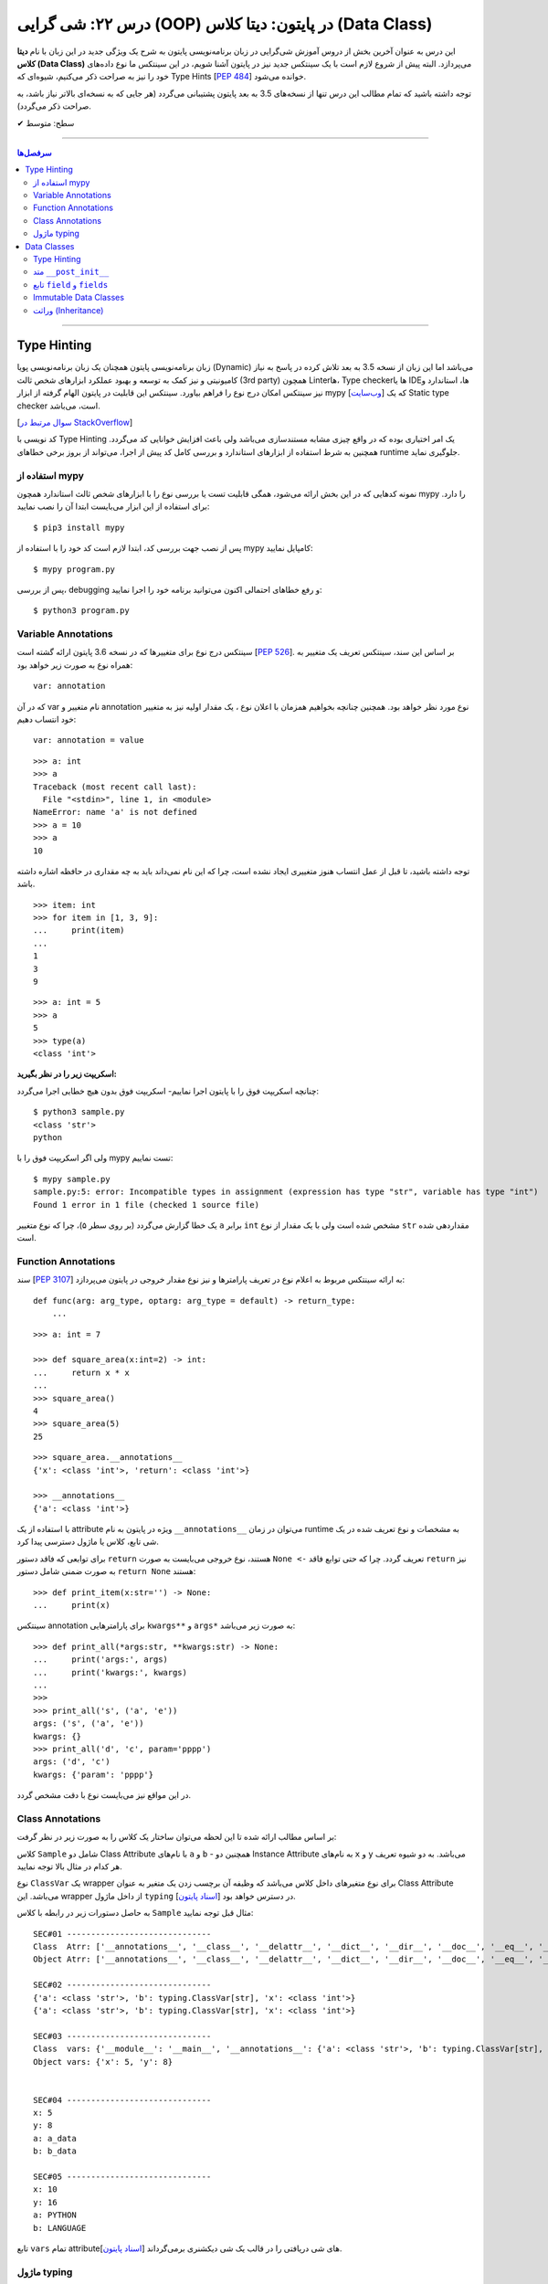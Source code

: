 .. role:: emoji-size

.. meta::
   :description: کتاب آموزش زبان برنامه نویسی پایتون به فارسی، آموزش شی گرایی در پایتون، OOP در پایتون، دیتا کلاس در پایتون، Data Classe در پایتون
   :keywords:  آموزش, آموزش پایتون, آموزش برنامه نویسی, پایتون, Data Class, کتابخانه, پایتون, شی گرایی در پایتون


درس ۲۲: شی گرایی (OOP) در پایتون: دیتا کلاس (Data Class)
===================================================================================================

این درس به عنوان آخرین بخش از دروس آموزش شی‌گرایی در زبان برنامه‌نویسی پایتون به شرح یک ویژگی جدید در این زبان با نام **دیتا کلاس (Data Class)** می‌پردازد. البته پیش از شروع لازم است با یک سینتکس جدید نیز در پایتون آشنا شویم، در این سینتکس ما نوع داده‌های خود را نیز به صراحت ذکر می‌کنیم، شیوه‌ای که Type Hints [`PEP 484 <https://www.python.org/dev/peps/pep-0484/>`__] خوانده می‌شود.


توجه داشته باشید که تمام مطالب این درس تنها از نسخه‌های 3.5 به بعد پایتون پشتیبانی می‌گردد (هر جایی که به نسخه‌ای بالاتر نیاز باشد، به صراحت ذکر می‌گردد).



:emoji-size:`✔` سطح: متوسط

----


.. contents:: سرفصل‌ها
    :depth: 2

----



Type Hinting
----------------------------

زبان برنامه‌نویسی پایتون همچنان یک زبان برنامه‌نویسی پویا (Dynamic) می‌باشد اما این زبان از نسخه 3.5 به بعد تلاش کرده در پاسخ به نیاز کامیونیتی و نیز کمک به توسعه و بهبود عملکرد ابزارهای شخص ثالث (3rd party) همچون Linterها، Type checkerها یا IDEها، استاندارد و نیز سینتکس امکان درج نوع را فراهم بیاورد. سینتکس این قابلیت در پایتون الهام گرفته از ابزار mypy [`وب‌سایت <http://mypy-lang.org>`__] که یک Static type checker است، می‌باشد. 

[`سوال مرتبط در StackOverflow <https://stackoverflow.com/q/32557920>`__]

کد نویسی با Type Hinting یک امر اختیاری بوده که در واقع چیزی مشابه مستندسازی می‌باشد ولی باعث افزایش خوانایی کد می‌گردد. همچنین به شرط استفاده از ابزارهای استاندارد و بررسی کامل کد پیش از اجرا، می‌تواند از بروز برخی خطاهای runtime جلوگیری نماید.


استفاده از mypy
~~~~~~~~~~~~~~~~~~~~~~

نمونه کدهایی که در این بخش ارائه می‌شود، همگی قابلیت تست یا بررسی نوع را با ابزارهای  شخص ثالث استاندارد همچون mypy را دارد. برای استفاده از این ابزار می‌بایست ابتدا آن را نصب نمایید::

     $ pip3 install mypy


پس از نصب جهت بررسی کد، ابتدا لازم است کد خود را با استفاده از mypy کامپایل نمایید::

     $ mypy program.py


پس از بررسی، debugging و رفع خطاهای احتمالی اکنون می‌توانید برنامه خود را اجرا نمایید::


     $ python3 program.py


Variable Annotations 
~~~~~~~~~~~~~~~~~~~~~~

سینتکس درج نوع برای متغییرها که در نسخه 3.6 پایتون ارائه گشته است [`PEP 526 <https://www.python.org/dev/peps/pep-0526/>`__]. بر اساس این سند، سینتکس تعریف یک متغییر به همراه نوع به صورت زیر خواهد بود::

    var: annotation

که در آن var نام متغییر و annotation نوع مورد نظر خواهد بود. همچنین چنانچه بخواهیم همزمان با اعلان نوع ، یک مقدار اولیه نیز به متغییر خود انتساب دهیم::

    var: annotation = value


::


    >>> a: int
    >>> a
    Traceback (most recent call last):
      File "<stdin>", line 1, in <module>
    NameError: name 'a' is not defined
    >>> a = 10
    >>> a
    10

توجه داشته باشید، تا قبل از عمل انتساب هنوز متغییری ایجاد نشده است، چرا که این نام نمی‌داند باید به چه مقداری در حافظه اشاره داشته باشد.

::

    >>> item: int
    >>> for item in [1, 3, 9]:
    ...     print(item)
    ... 
    1
    3
    9



::

    >>> a: int = 5
    >>> a
    5
    >>> type(a)
    <class 'int'>


**اسکریپت زیر را در نظر بگیرید:**


.. code-block:: python
    :linenos:

    # sample.py

    a: int

    a = 'python'

    print(type(a))
    print(a)

چنانچه اسکریپت فوق را با پایتون اجرا نماییم- اسکریپت فوق بدون هیچ خطایی اجرا می‌گردد::

    $ python3 sample.py                                                                     
    <class 'str'>
    python

ولی اگر اسکریپت فوق را با mypy تست نماییم::

    $ mypy sample.py
    sample.py:5: error: Incompatible types in assignment (expression has type "str", variable has type "int")
    Found 1 error in 1 file (checked 1 source file)

یک خطا گزارش می‌گردد (بر روی سطر ۵)، چرا که نوع متغییر ``a`` برابر ``int`` مشخص شده است ولی با یک مقدار از نوع ``str`` مقداردهی شده است.


Function Annotations 
~~~~~~~~~~~~~~~~~~~~~~

سند [`PEP 3107 <https://www.python.org/dev/peps/pep-3107/>`__] به ارائه سینتکس مربوط به اعلام نوع در تعریف پارامترها و نیز نوع مقدار خروجی در پایتون می‌پردازد::

    def func(arg: arg_type, optarg: arg_type = default) -> return_type:
        ...

::

    >>> a: int = 7

    >>> def square_area(x:int=2) -> int:
    ...     return x * x
    ... 
    >>> square_area()
    4
    >>> square_area(5)
    25


::

    >>> square_area.__annotations__
    {'x': <class 'int'>, 'return': <class 'int'>}

    >>> __annotations__
    {'a': <class 'int'>}

با استفاده از یک attribute ویژه در پایتون به نام ``__annotations__`` می‌توان در زمان runtime به مشخصات و نوع تعریف شده در یک شی تابع، کلاس یا ماژول دسترسی پیدا کرد.

برای توابعی که فاقد دستور ``return`` هستند، نوع خروجی می‌بایست به صورت ``None <-`` تعریف گردد. چرا که حتی توابع فاقد ``return`` نیز به صورت ضمنی شامل دستور ``return None`` هستند::


    >>> def print_item(x:str='') -> None:
    ...     print(x)



سینتکس annotation برای پارامترهایی ``kwargs**`` و ``args*`` به صورت زیر می‌باشد::

    >>> def print_all(*args:str, **kwargs:str) -> None:
    ...     print('args:', args)
    ...     print('kwargs:', kwargs)
    ... 
    >>> 
    >>> print_all('s', ('a', 'e'))
    args: ('s', ('a', 'e'))
    kwargs: {}
    >>> print_all('d', 'c', param='pppp')
    args: ('d', 'c')
    kwargs: {'param': 'pppp'}

در این مواقع نیز می‌بایست نوع با دقت مشخص گردد.



Class Annotations 
~~~~~~~~~~~~~~~~~~~~~~

بر اساس مطالب ارائه شده تا این لحظه می‌توان ساختار یک کلاس را به صورت زیر در نظر گرفت:


.. code-block:: python
    :linenos:

    from typing import ClassVar

    class Sample:

        a: str = 'a_data'
        b: ClassVar[str] = "b_data"

        x: int

        def __init__(self, x: int, y:int=8) -> None:
            self.x = x
            self.y = y

کلاس ``Sample`` شامل دو Class Attribute با نام‌های ``a`` و ``b`` - همچنین دو Instance Attribute به نام‌های  ``x`` و ``y`` می‌باشد. به دو شیوه تعریف هر کدام در مثال بالا توجه نمایید.

نوع ``ClassVar`` یک wrapper برای نوع متغیرهای داخل کلاس می‌باشد که وظیفه آن برچسب زدن یک متغیر به عنوان Class Attribute می‌باشد. این wrapper از داخل ماژول ``typing`` در دسترس خواهد بود [`اسناد پایتون <https://docs.python.org/3/library/typing.html#typing.ClassVar>`__].

به حاصل دستورات زیر در رابطه با کلاس ``Sample`` مثال قبل توجه نمایید:




.. code-block:: python
    :linenos:


    obj = Sample(5)

    print('\nSEC#01', '-' * 30)
    print('Class  Atrr:', dir(Sample))
    print('Object Atrr:', dir(obj))

    print('\nSEC#02', '-' * 30)
    print(Sample.__annotations__)
    print(obj.__annotations__)

    print('\nSEC#03', '-' * 30)
    print('Class  vars:', vars(Sample))
    print('Object vars:', vars(obj))

    print('\nSEC#04', '-' * 30)
    print('x:', obj.x)
    print('y:', obj.y)
    print('a:', Sample.a)
    print('b:', Sample.b)

    print('\nSEC#05', '-' * 30)

    obj.x = 10
    obj.y = 16
    Sample.a = "PYTHON"
    Sample.b = "LANGUAGE"
    print('x:', obj.x)
    print('y:', obj.y)
    print('a:', Sample.a)
    print('b:', Sample.b)


::
    
    SEC#01 ------------------------------
    Class  Atrr: ['__annotations__', '__class__', '__delattr__', '__dict__', '__dir__', '__doc__', '__eq__', '__format__', '__ge__', '__getattribute__', '__gt__', '__hash__', '__init__', '__init_subclass__', '__le__', '__lt__', '__module__', '__ne__', '__new__', '__reduce__', '__reduce_ex__', '__repr__', '__setattr__', '__sizeof__', '__str__', '__subclasshook__', '__weakref__', 'a', 'b']
    Object Atrr: ['__annotations__', '__class__', '__delattr__', '__dict__', '__dir__', '__doc__', '__eq__', '__format__', '__ge__', '__getattribute__', '__gt__', '__hash__', '__init__', '__init_subclass__', '__le__', '__lt__', '__module__', '__ne__', '__new__', '__reduce__', '__reduce_ex__', '__repr__', '__setattr__', '__sizeof__', '__str__', '__subclasshook__', '__weakref__', 'a', 'b', 'x', 'y']

    SEC#02 ------------------------------
    {'a': <class 'str'>, 'b': typing.ClassVar[str], 'x': <class 'int'>}
    {'a': <class 'str'>, 'b': typing.ClassVar[str], 'x': <class 'int'>}

    SEC#03 ------------------------------
    Class  vars: {'__module__': '__main__', '__annotations__': {'a': <class 'str'>, 'b': typing.ClassVar[str], 'x': <class 'int'>}, 'a': 'a_data', 'b': 'b_data', '__init__': <function Sample.__init__ at 0x7faae8f16bf8>, '__dict__': <attribute '__dict__' of 'Sample' objects>, '__weakref__': <attribute '__weakref__' of 'Sample' objects>, '__doc__': None}
    Object vars: {'x': 5, 'y': 8}


    SEC#04 ------------------------------
    x: 5
    y: 8
    a: a_data
    b: b_data

    SEC#05 ------------------------------
    x: 10
    y: 16
    a: PYTHON
    b: LANGUAGE


تابع ``vars`` تمام attributeهای شی دریافتی را در قالب یک شی دیکشنری برمی‌گرداند [`اسناد پایتون <https://docs.python.org/3/library/functions.html#vars>`__].



ماژول typing
~~~~~~~~~~~~~~~~~~~~~~

این ماژول از نسخه 3.5 با هدف فراهم آوردن پشتیبانی از انواع داده پیچیده‌تر در Runtime پایتون، افزوده شده است [`اسناد پایتون <https://docs.python.org/3/library/typing.html>`__]. 

برخی از مواردی که این ماژول در پشتیبانی از قابلیت Type Hints فراهم آورده است به شرح زیر است. جهت آشنایی بیشتر می‌توانید به صفحه اصلی مستندات مراجعه نمایید.


**-- معادل برخی از انواع --**

تاکنون فقط به ذکر نوع انواع ساده‌ای همچون ``int`` و ``str`` پرداخته‌ایم، با این حال ذکر نوع برای نوع داده دیکشنری که شامل اعضایی به صورت کلید:مقدار بوده و هر عضو نیز می‌تواند از دو نوع مختلف باشد چگونه باید انجام شود؟ در پاسخ باید گفت که ماژول ``typing`` یک سری انواع معادل فراهم آورده است.


* ``Dict`` [`اسناد پایتون <https://docs.python.org/3/library/typing.html#typing.Dict>`__] معادل ``dict``

  ::

       >>> from typing import Dict

       >>> d: Dict[str, int] = {'a': 97, 'b': 98, 'c': 99, 'd': 100}

       >>> d
       {'a': 97, 'b': 98, 'c': 99, 'd': 100}
       >>> type(d)
       <class 'dict'>
       >>> isinstance(d, dict)
       True


  ::

       >>> d = {'a': 97, 'b': 98, 'c': 99, 'd': 100}



* ``List`` [`اسناد پایتون <https://docs.python.org/3/library/typing.html#typing.List>`__] معادل ``list``

  ::

       >>> from typing import List

       >>> L: List[int] = [97, 98, 99, 100]

       >>> L
       [97, 98, 99, 100]
       >>> type(L)
       <class 'list'>
       >>> isinstance(L, list)
       True


  ::

       >>> L = [97, 98, 99, 100]




* ``Set`` [`اسناد پایتون <https://docs.python.org/3/library/typing.html#typing.Set>`__] معادل ``set``

  ::

       >>> from typing import Set

       >>> s: Set[str] = {'a', 'b', 'c', 'd'}

       >>> s
       {'d', 'c', 'a', 'b'}
       >>> type(s)
       <class 'set'>
       >>> isinstance(s, set)
       True

  ::

       >>> s = {'a', 'b', 'c', 'd'}


|



**-- NewType --**

با استفاده از این تابع می‌توان یک نوع جدید یا درواقع یک Wrapper شخصی برای انواع موجود ایجاد نماییم [`اسناد پایتون <https://docs.python.org/3/library/typing.html#newtype>`__].


سینتکس ``NewType('UserId', int)`` یک نوع جدید با نام ``UserId`` بر اساس نوع اصلی ``int`` ایجاد می‌کند. توجه داشته باشید که نوع جدید تنها از نظر ظاهر برای ابزارهای type checker متفاوت بوده ولی در پایتون همان ماهیت نوع اصلی را خواهد داشت:

  ::

       >>> from typing import NewType

       >>> UserId = NewType('UserId', int)

       >>> some_id = UserId(524313)

       >>> some_id
       524313
       >>> type(some_id)
       <class 'int'>
       >>> isinstance(some_id, int)
       True

  ::

      >>> def get_user_name(user_id: UserId) -> str:
      ...      if user_id == 1633:
      ...          return 'saeid'
      ...      else:
      ...          return ''
      ... 
      >>> saeid_id = UserId(1633)
      >>> get_user_name(saeid_id)
      'saeid'

|

**-- Any --**

یک نوع خاص که به معنی هر نوعی می‌باشد، در واقع ``Any`` هر نوعی می‌تواند باشد [`اسناد پایتون <https://docs.python.org/3/library/typing.html#the-any-type>`__]. دو قطعه کد زیر از نظر ابزارهای type checker کاملا مشابه یکدیگر هستند:

  ::

        >>> def func(param):
        ...     return param
        ... 
        >>> 

  ::

        >>> from typing import Any
        >>> def func(param: Any) -> Any:
        ...     return param
        ... 
        >>> func(4)
        4
        >>> func('py')
        'py'
        >>> func([0, 1, 2])
        [0, 1, 2]


|

**-- Callable --**

یک نوع خاص دیگر برای شرح نوع یک شی Callable (درس هفدهم) به مانند توابع می‌باشد [`اسناد پایتون <https://docs.python.org/3/library/typing.html#callable>`__]. ساختار این نوع به صورت زیر است:

  ::

        Callable[[Arg1Type, Arg2Type,...], ReturnType]


  به مثال زیر توجه تمایید:

.. code-block:: python
    :linenos:

    from typing import Any, Callable

    class Response:

        def __init__(self, code:int, message:str, result:Any) -> None:
            self.code = code
            self.message = message
            self.result = result


    def success_handler(result:Any) -> None:
        pass


    def error_handler(code:int, message:str) -> None:
        pass


    def async_query(on_success: Callable[[Any], None],
                    on_error: Callable[[int, str], None]) -> Response:
        pass


    async_query(success_handler, error_handler)




Data Classes
----------------------------

از **نسخه 3.7 پایتون** یک ویژگی جالب به پایتون اضافه گردید. دیتا کلاس **(Data Class)** [`PEP 557 <https://www.python.org/dev/peps/pep-0557>`__]، در واقع سینتکسی ساده‌سازی شده برای ایجاد کلاس‌هایی می‌باشد که معمولا تنها حاوی Instance Attribute هستند. این نوع کلاس با استفاده از دکوراتور ``dataclass@`` از ماژول ``dataclasses`` ایجاد می‌گردد [`اسناد پایتون <https://docs.python.org/3/library/dataclasses.html>`__]. برای مثال کلاس زیر را در نظر بگیرید:


.. code-block:: python
    :linenos:

    from dataclasses import dataclass

    @dataclass
    class Student:
        name: str
        score: int

    student = Student('Saeid', 70)
    print(student)
    print('-' * 30)
    print(student.name)
    print(student.score)
    print('-' * 30)
    print(Student('Saeid', 70) == Student('Saeid', 70))

::

    Student(name='Saeid', score=70)
    ------------------------------
    Saeid
    70
    ------------------------------
    True


در این نوع کلاس برای تعریف Attributeها از سینتکس  Variable Annotations [`PEP 526 <https://www.python.org/dev/peps/pep-0526/>`__] استفاده می‌شود. 

باید توجه داشت که طبق سند PEP 484 پیروی از اصول Type Hints در پایتون اجباری نبوده، نیست و نخواهد شد. ولی Data Class یک استثناست و در آن حتما می‌بایست Attributeها به شیوه شرح داده شده، تعریف گردند و به آن‌ها فیلدهای (field) دیتا کلاس گفته می‌شود.

از آنجا که این نوع کلاس برای ایجاد یک کاربرد عمومی از کلاس‌ها توسعه یافته (نگهداری اطلاعات)، بنابراین بسیاری از عملیات‌ها در آن خودکارسازی شده تا پیاده‌سازی این کلاس ساده‌تر از هر کلاس دیگری باشد. برای مثال نیازی به پیاده‌سازی متد ``__init__`` نیست و این متد به صورت خودکار برای کلاس ما ایجاد می‌گردد (به لطف Type Hinting!). اکنون اگر بخواهیم دیتاکلاس مثال قبل را به صورت عادی پیاده‌سازی کنیم:


.. code-block:: python
    :linenos:

    class Student:

        def __init__(self, name, score):
            self.name = name
            self.score = score


    student = Student('Saeid', 70)
    print(student)
    print('-' * 30)
    print(student.name)
    print(student.score)
    print('-' * 30)
    print(Student('Saeid', 70) == Student('Saeid', 70))

::

    <__main__.Student object at 0x7f922a311518>
    ------------------------------
    Saeid
    70
    ------------------------------
    False


با مقایسه این دو خروجی، مشاهده می‌شود که مقدار چاپ شی (سطر ۹) و نیز حاصل مقایسه دو شی (سطر ۱۴) با مقادیر یکسان، متفاوت است. دلیل نیز پیشتر بیان شد،‌ تعدادی متد خاص همانند ``__init__`` برای دیتا کلاس‌ها به صورت خودکار تولید می‌شوند که با پیاده‌سازی پیش‌فرض متفاوت‌ بوده و بر نوع کاربرد این کلاس‌ها و راحتی استفاده تمرکز شده است. این پیاده‌سازی را می‌توان به صورت زیر نمایش داد:



.. code-block:: python
    :linenos:

    class Student:

        def __init__(self, name, score):
            self.name = name
            self.score = score

        def __str__(self):
            return (f'{self.__class__.__name__}'
                    f'(name={self.name!r}, score={self.score!r})')

        def __eq__(self, other):
            return (self.name, self.score) == (other.name, other.score)


    student = Student('Saeid', 70)
    print(student)
    print('-' * 30)
    print(student.name)
    print(student.score)
    print('-' * 30)
    print(Student('Saeid', 70) == Student('Saeid', 70))

::

    Student(name='Saeid', score=70)
    ------------------------------
    Saeid
    70
    ------------------------------
    True

از درس پیش با متد ``__eq__`` آشنا هستیم، متد ``__str__`` [`اسناد پایتون <https://docs.python.org/3/reference/datamodel.html#object.__str__>`__] نیز یکی دیگر از متدهای خاص پایتون می‌باشد و هنگامی که یک شی می‌خواهد به نوع str تبدیل گردد، به صورت خودکار فراخوانی می‌گردد (**تبدیل به نوع رشته - درس هفتم**)، به صورت مشابه متد ``__repr__`` [`اسناد پایتون <https://docs.python.org/3/reference/datamodel.html#object.__repr__>`__] نیز قابل پیاده سازی است.


بهتر است مقداردهی اولیه اشیای دیتاکلاس‌ها را به روش **نام=مقدار** انجام دهید (هنگام نمونه‌سازی)، در غیر این صورت اگر ترتیب تعریف فیلدها در کلاس را از بالا به پایین در نظر بگیریم، آنگاه ترتیب قرار گرفتن پارامترها در متد ``__init__`` که قرار است تولید شود، با حفظ ترتیب، از چپ به راست خواهند بود.

به همین دلیل می‌بایست در ترتیب قرارگرفتن فیلدهایی که دارای مقدار پیش‌فرض هستند دقت کرد و آن‌ها را جزو فیلد‌های انتهایی درنظر گرفت. چرا که تعریف متد ``__init__`` با خطا مواجه می‌گردد. از تعریف توابع به یاد داریم که پس از پارامتر با مقدار پیش‌فرض نمی‌تواند پارامتر بدون مقدار پیش‌فرض قرار بگیرد!



Type Hinting
~~~~~~~~~~~~~~~~~~~~~~

تنها این Attributeهای یک دیتا کلاس است که می‌بایست بر اساس قوانین سینتکس Type Hinting نوشته شوند. در این بین برای درج Class Attributeها نیز می‌بایست حتما از ``ClassVar`` استفاده گردد، در غیر این صورت آن Attribute در حکم Instance Attribute خواهد بود.


متد ``__post_init__``
~~~~~~~~~~~~~~~~~~~~~~~~~~~~~~~~~~~~

دیتا کلاس‌ها همچنین می‌توانند شامل متد نیز باشند، چگونگی تعریف متد در دیتا کلاس تفاوتی با دیگر کلاس‌ها ندارد. 

از طرفی می‌دانیم که متد ``__init__`` یک دیتا کلاس به صورت خودکار ایجاد می‌گردد و مرحله initialize شی از دستان ما خارج شده است. با این حال چنانچه اگر کلاس  شامل متدی با نام ``__post_init__`` باشد، این متد پس از ``__init__`` به صورت خودکار فراخوانی می‌گردد:

.. code-block:: python
    :linenos:

    from dataclasses import dataclass

    @dataclass
    class Student:
        name: str
        score: int

        def __post_init__(self):
            print("__post_init__ got called:", self)
            if self.name == 'Saeed':
                self.name =  'Saeid'


    student = Student('Saeed', 70)
    print(student)

::

    __post_init__ got called: Student(name='Saeed', score=70)
    Student(name='Saeid', score=70)



از طریق ماژول ``dataclasses`` یک نوع یک annotation type جدید با نام ``InitVar`` در دسترس است. چنانچه در تعریف هر یک از Attributeها کلاس از این نوع استفاده کنیم، آن Attribute به عنوان پارامتر به متد ``__post_init__`` ارسال می‌گردد. باید توجه داشت که این نوع Attributeها به عنوان **Init-only variables** شناخته می‌شوند [`اسناد پایتون <https://docs.python.org/3/library/dataclasses.html#init-only-variables>`__] و مفسر پایتون آن‌ها را صرفا به ``__post_init__`` ارسال می‌کند و **جزو فیلدهای دیتا کلاس قرار نمی‌دهد**:


.. code-block:: python
    :linenos:


    @dataclass
    class Student:
        name: InitVar[str]
        score: int

        def __post_init__(self, name):
            if name == 'Saeid':
                self.score =  100


    student = Student('Saeid', 70)
    print(student)


::

    Student(score=100)


تابع ``field`` و ``fields``
~~~~~~~~~~~~~~~~~~~~~~~~~~~~~~

تابع ``fields`` از ماژول ``dataclasses`` یک شی از دیتا کلاس یا خود دیتا کلاس را از ورودی دریافت و یک تاپل حاوی تمام فیلد‌های آن بر می‌گرداند [`اسناد پایتون <https://docs.python.org/3/library/dataclasses.html#dataclasses.fields>`__]:

.. code-block:: python
    :linenos:

    from dataclasses import dataclass, InitVar, fields

    @dataclass
    class Student:
        name: str
        score: int = 70
        age: InitVar[int] = 18


    obj = Student('saeid', 90, 20)
    print(obj)
    print(fields(obj))

::

   Student(name='saeid', score=90)
   (Field(name='name',type=<class 'str'>,default=<dataclasses._MISSING_TYPE object at 0x7f7e5c68cd68>,default_factory=<dataclasses._MISSING_TYPE object at 0x7f7e5c68cd68>,init=True,repr=True,hash=None,compare=True,metadata=mappingproxy({}),_field_type=_FIELD), Field(name='score',type=<class 'int'>,default=70,default_factory=<dataclasses._MISSING_TYPE object at 0x7f7e5c68cd68>,init=True,repr=True,hash=None,compare=True,metadata=mappingproxy({}),_field_type=_FIELD))


پیش‌تر گفتیم، Attributeهای داخل یک دیتا کلاس فیلد (Field) خوانده می‌شوند. خروجی بالا نمایش ساختار یک شی Field از دیتا کلاس می‌باشد [`اسناد پایتون <https://docs.python.org/3/library/dataclasses.html#dataclasses.field>`__]. در واقع متغیرهایی که داخل دیتا کلاس با سنتکس Variable Annotations تعریف می‌شوند، به صورت خودکار به فیلد (Field) تبدیل می‌شوند. فیلدها می‌توانند حاوی مقدار پیش‌فرض باشند (همانند فیلد ``score``). برای کاستن از حجم functionality داخل یک دیتا کلاس، ماژول ``dataclasses`` پایتون شامل تابعی است با نام ``field`` که توانایی و انعطاف زیادی در فراهم آوردن مقدار پیش‌فرض برای فیلدهای تعریف شده ایجاد می‌کند. 

یک شی فیلد شامل پارامترهایی است که از طریق تابع ``field`` قابل تنظیم هستند، البته به جز دو پارامتر زیر که از تعریف Variable Annotations استنباط می‌شوند:


* ``name``: نام فیلد

* ``type``: نوع (type) فیلد

**تعریف مقدار پیش‌فرض برای یک فیلد با استفاده از تابع** ``field``::

    field(*, default=MISSING, default_factory=MISSING, repr=True, hash=None, init=True, compare=True, metadata=None)

* توجه:‌ همانطور که از مبحث Keyword-Only Arguments از درس دوازدهم به یاد داریم، فراخوانی این تابع تنها با استفاده از ارسال آرگومان به صورت نام=مقدار مجاز خواهید بود.


* ``default``:  مقدار پیش‌فرض فیلد، در صورت عدم نیاز می‌بایست با مقدار ویژه ``MISSING`` مقداردهی گردد.

* ``default_factory``: یک موجودیت callable بدون آرگومان را دریافت می‌کند و در زمانی که به مقدار پیش‌فرض برای فیلد نیاز باشد، فراخوانی می‌گردد. در صورت عدم نیاز می‌بایست با مقدار ویژه ``MISSING`` مقداردهی گردد. به بیانی دیگر می‌توان با استفاده از این پارامتر،‌ یک تابع به فیلد اختصاص داد که مقدار یا مقادیر پیش‌فرضی را برای فیلد مورد نظر تولید نماید. 

* توجه: در هر فیلد تنها یکی از دو پارامتر ``default`` یا ``default_factory`` می‌بایست حاوی مقداری غیر از ``MISSING`` باشد.


* ``repr``, ``init``, ``compare``, ``hash``: در صورتی که هر کدام از این پارامتر‌ها برابر با مقدار ``True`` (پیش‌فرض) تنظیم گردند، فیلد مربوطه به متدهای ایجاد شده متناظر با هر پارامتر ارسال خواهد شد::

      repr    -->> __repr__ __str__
      init    -->> __init__
      compare -->> __eq__ __ne__ __lt__ __le__ __gt__ __ge__
      hash    -->> __hash__


* توجه چنانچه مقدار ``compare`` برای ``True`` تنظیم گردد (حالت پیش‌فرض)،‌مقدار ``hash`` می‌بایست ``None`` (و نه ``False``) باشد، چرا که عملیات مقایسه دو شی دیگر به مقدار hash وابسته نبوده و از طریق متدهای تولید شده (__eq__ و غیره) انجام خواهد شد. 


* ``metadata``: می‌توان اطلاعات اضافی و دلخواه پیرامون فیلد را در قالب یک شی دیکشنری به این پارامتر ارسال کرد.



 به نمونه کد زیر توجه نمایید:

.. code-block:: python
    :linenos:

    from dataclasses import dataclass, field, fields
    from typing import List


    def get_default_books():
        return []


    @dataclass
    class Book:
        id: int 
        name: str = field(compare=False)   


    @dataclass
    class Author:
        id: int 
        name: str = field(compare=False, metadata={'coding': 'UTF-8'})   
        books: List[Book] = field(default_factory=get_default_books, compare=False)



    author = Author(id=1, name='Saeid')
    print(author)
    print(fields(author))


::

    Author(id=1, name='Saeid', books=[])
    (Field(name='id',type=<class 'int'>,default=<dataclasses._MISSING_TYPE object at 0x7f5e66a58e48>,default_factory=<dataclasses._MISSING_TYPE object at 0x7f5e66a58e48>,init=True,repr=True,hash=None,compare=True,metadata=mappingproxy({}),_field_type=_FIELD), Field(name='name',type=<class 'str'>,default=<dataclasses._MISSING_TYPE object at 0x7f5e66a58e48>,default_factory=<dataclasses._MISSING_TYPE object at 0x7f5e66a58e48>,init=True,repr=True,hash=None,compare=False,metadata=mappingproxy({'coding': 'UTF-8'}),_field_type=_FIELD), Field(name='books',type=typing.List[__main__.Book],default=<dataclasses._MISSING_TYPE object at 0x7f5e66a58e48>,default_factory=<function get_default_books at 0x7f5e66bcb1e0>,init=True,repr=True,hash=None,compare=False,metadata=mappingproxy({}),_field_type=_FIELD))


Immutable Data Classes
~~~~~~~~~~~~~~~~~~~~~~~~~~~~~~

دکوراتور ``dataclass@`` چندین پارامتر با مقدار پیش‌فرض دارد که به شرح زیر می‌باشند [`اسناد پایتون <https://docs.python.org/3/library/dataclasses.html#dataclasses.dataclass>`__]::

    @dataclass(init=True, repr=True, eq=True, order=False, unsafe_hash=False, frozen=False)
    class Sample:
       ...


* ``init``: اگر ``True`` باشد، متد ``__init__`` تولید می‌شود.

* ``repr``: اگر ``True`` باشد، متد ``__repr__`` تولید می‌شود.

* ``order``: اگر ``True`` باشد، متدهای ``__gt__`` ،``__le__`` ،``__lt__`` و ``__ge__`` تولید می‌شوند.

* ``unsafe_hash``: اگر ``False`` باشد، آنگاه بر اساس مقادیر ``eq`` ،``init`` و ``frozen`` و شرایط موجود یک متد ``__hash__`` مناسب تولید می‌شود.


**frozen**

چنانچه این پارامتر برابر ``True`` تنظیم گردد، دیتا کلاس Immutable (غیرقابل تغییر) خواهد شد و دیگر نمی‌توان مقدار هیچکدام از فیلدهای اشیای آن را پس از نمونه‌سازی تغییر داد، این رفتار در موارد بسیاری می‌تواند مفید باشد:



.. code-block:: python
    :linenos:

    from dataclasses import dataclass

    @dataclass(frozen=True)
    class Position:
        name: str
        lon: float = 0.0
        lat: float = 0.0

    pos = Position('Tehran', 35.6, 51.5)

    print(pos.name)
    print('-' * 30)
    pos.name = 'Qazvin'

::

    Tehran
    ------------------------------
    Traceback (most recent call last):
      File "sample.py", line 13, in <module>
        pos.name = 'Qazvin'
      File "<string>", line 3, in __setattr__
    dataclasses.FrozenInstanceError: cannot assign to field 'name'



وراثت (Inheritance)
~~~~~~~~~~~~~~~~~~~~~~~~~~~~~~

دیتا کلاس‌ها می‌توانند از یکدیگر ارث‌بری داشته باشند:


.. code-block:: python
    :linenos:

    from dataclasses import dataclass


    @dataclass
    class Person:
        name: str


    @dataclass
    class Friend(Person):
        city: str

        def say_hi(self):
            print(f'Hi {self.name}')


    f = Friend(city='Tehran', name='Armin')
    f.say_hi()

    f = Friend('Tehran', 'Armin')
    f.say_hi()

::

    Hi Armin
    Hi Tehran


بهتر است مقداردهی اولیه اشیای دیتاکلاس‌ها را به روش **نام=مقدار** انجام دهید، در غیر این صورت باید بدانید در هنگام ارث‌بری ابتدا فیلدهای supperclass مقداردهی می‌شوند! در نتیجه می‌توان تعریف متد ``__init__`` برای کلاس ``Friend`` را برابر با تعریف زیر فرض کرد::


    def __init__(self, name, city):

به همین دلیل نیز اگر یکی از فیلدهای supperclass دارای مقدار پیش‌فرض باشد، می‌بایست فیلدهای subclass نیز دارای مقدار پیش‌فرض باشند. چرا که تعریف متد ``__init__`` با خطا مواجه می‌گردد. از تعریف توابع به یاد داریم که پس از پارامتر با مقدار پیش‌فرض نمی‌تواند پارامتر بدون مقدار پیش‌فرض قرار بگیرد!


|

----

:emoji-size:`😊` امیدوارم مفید بوده باشه

`لطفا دیدگاه و سوال‌های مرتبط با این درس خود را در کدرز مطرح نمایید. <https://www.coderz.ir/python-tutorial-oop-data-class>`_




